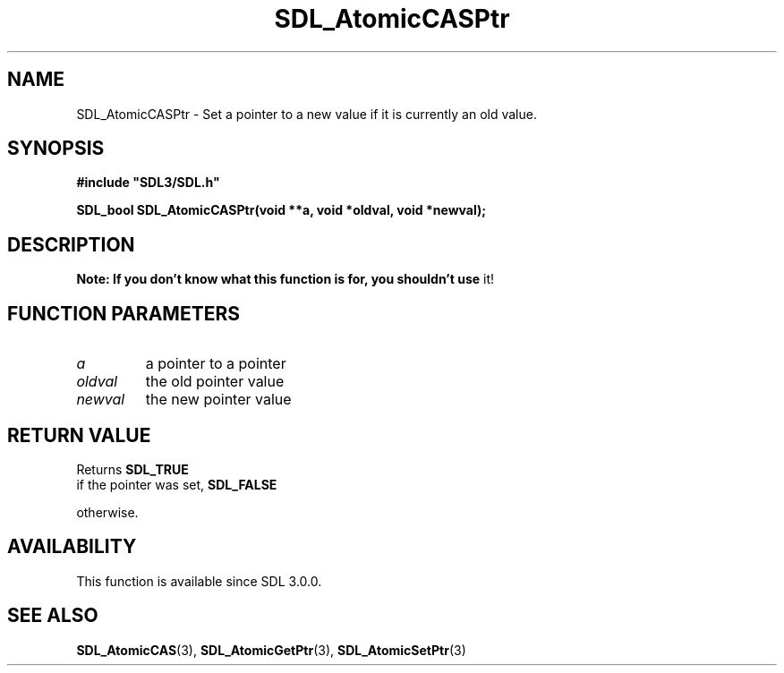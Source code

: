 .\" This manpage content is licensed under Creative Commons
.\"  Attribution 4.0 International (CC BY 4.0)
.\"   https://creativecommons.org/licenses/by/4.0/
.\" This manpage was generated from SDL's wiki page for SDL_AtomicCASPtr:
.\"   https://wiki.libsdl.org/SDL_AtomicCASPtr
.\" Generated with SDL/build-scripts/wikiheaders.pl
.\"  revision SDL-806e11a
.\" Please report issues in this manpage's content at:
.\"   https://github.com/libsdl-org/sdlwiki/issues/new
.\" Please report issues in the generation of this manpage from the wiki at:
.\"   https://github.com/libsdl-org/SDL/issues/new?title=Misgenerated%20manpage%20for%20SDL_AtomicCASPtr
.\" SDL can be found at https://libsdl.org/
.de URL
\$2 \(laURL: \$1 \(ra\$3
..
.if \n[.g] .mso www.tmac
.TH SDL_AtomicCASPtr 3 "SDL 3.0.0" "SDL" "SDL3 FUNCTIONS"
.SH NAME
SDL_AtomicCASPtr \- Set a pointer to a new value if it is currently an old value\[char46]
.SH SYNOPSIS
.nf
.B #include \(dqSDL3/SDL.h\(dq
.PP
.BI "SDL_bool SDL_AtomicCASPtr(void **a, void *oldval, void *newval);
.fi
.SH DESCRIPTION

.B Note: If you don't know what this function is for, you shouldn't use
it!

.SH FUNCTION PARAMETERS
.TP
.I a
a pointer to a pointer
.TP
.I oldval
the old pointer value
.TP
.I newval
the new pointer value
.SH RETURN VALUE
Returns 
.BR SDL_TRUE
 if the pointer was set, 
.BR SDL_FALSE

otherwise\[char46]

.SH AVAILABILITY
This function is available since SDL 3\[char46]0\[char46]0\[char46]

.SH SEE ALSO
.BR SDL_AtomicCAS (3),
.BR SDL_AtomicGetPtr (3),
.BR SDL_AtomicSetPtr (3)
